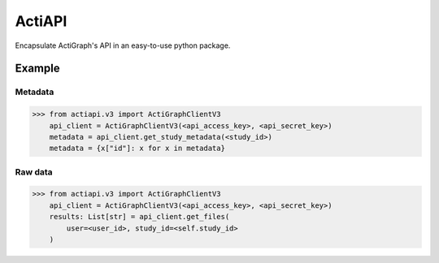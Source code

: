 *******
ActiAPI
*******
Encapsulate ActiGraph's API in an easy-to-use python package.

Example
=======

Metadata
--------

>>> from actiapi.v3 import ActiGraphClientV3
    api_client = ActiGraphClientV3(<api_access_key>, <api_secret_key>)
    metadata = api_client.get_study_metadata(<study_id>)
    metadata = {x["id"]: x for x in metadata}

Raw data
--------

>>> from actiapi.v3 import ActiGraphClientV3
    api_client = ActiGraphClientV3(<api_access_key>, <api_secret_key>)
    results: List[str] = api_client.get_files(
        user=<user_id>, study_id=<self.study_id>
    )

